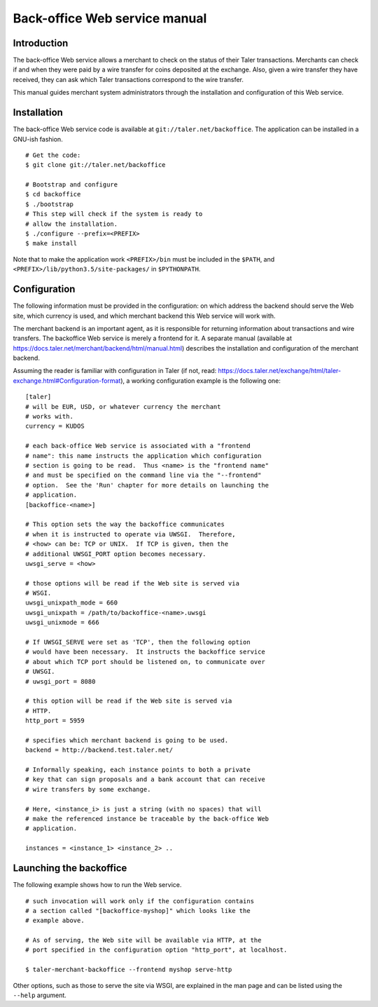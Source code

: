 .. _Top:

Back-office Web service manual
###############################

.. _Introduction:

Introduction
============

The back-office Web service allows a merchant to check on the status of
their Taler transactions. Merchants can check if and when they were paid
by a wire transfer for coins deposited at the exchange. Also, given a
wire transfer they have received, they can ask which Taler transactions
correspond to the wire transfer.

This manual guides merchant system administrators through the
installation and configuration of this Web service.

.. _Installation:

Installation
============

The back-office Web service code is available at
``git://taler.net/backoffice``. The application can be installed in a
GNU-ish fashion.

::

   # Get the code:
   $ git clone git://taler.net/backoffice

   # Bootstrap and configure
   $ cd backoffice
   $ ./bootstrap
   # This step will check if the system is ready to
   # allow the installation.
   $ ./configure --prefix=<PREFIX>
   $ make install

Note that to make the application work ``<PREFIX>/bin`` must be included
in the ``$PATH``, and ``<PREFIX>/lib/python3.5/site-packages/`` in
``$PYTHONPATH``.

.. _Configuration:

Configuration
=============

The following information must be provided in the configuration: on
which address the backend should serve the Web site, which currency is
used, and which merchant backend this Web service will work with.

The merchant backend is an important agent, as it is responsible for
returning information about transactions and wire transfers. The
backoffice Web service is merely a frontend for it. A separate manual
(available at https://docs.taler.net/merchant/backend/html/manual.html)
describes the installation and configuration of the merchant backend.

Assuming the reader is familiar with configuration in Taler (if not,
read:
https://docs.taler.net/exchange/html/taler-exchange.html#Configuration-format),
a working configuration example is the following one:

::

   [taler]
   # will be EUR, USD, or whatever currency the merchant
   # works with.
   currency = KUDOS

   # each back-office Web service is associated with a "frontend
   # name": this name instructs the application which configuration
   # section is going to be read.  Thus <name> is the "frontend name"
   # and must be specified on the command line via the "--frontend"
   # option.  See the 'Run' chapter for more details on launching the
   # application.
   [backoffice-<name>]

   # This option sets the way the backoffice communicates
   # when it is instructed to operate via UWSGI.  Therefore,
   # <how> can be: TCP or UNIX.  If TCP is given, then the
   # additional UWSGI_PORT option becomes necessary.
   uwsgi_serve = <how>

   # those options will be read if the Web site is served via
   # WSGI.
   uwsgi_unixpath_mode = 660
   uwsgi_unixpath = /path/to/backoffice-<name>.uwsgi
   uwsgi_unixmode = 666

   # If UWSGI_SERVE were set as 'TCP', then the following option
   # would have been necessary.  It instructs the backoffice service
   # about which TCP port should be listened on, to communicate over
   # UWSGI.
   # uwsgi_port = 8080

   # this option will be read if the Web site is served via
   # HTTP.
   http_port = 5959

   # specifies which merchant backend is going to be used.
   backend = http://backend.test.taler.net/

   # Informally speaking, each instance points to both a private
   # key that can sign proposals and a bank account that can receive
   # wire transfers by some exchange.

   # Here, <instance_i> is just a string (with no spaces) that will
   # make the referenced instance be traceable by the back-office Web
   # application.

   instances = <instance_1> <instance_2> ..

.. _Launching-the-backoffice:

Launching the backoffice
========================

The following example shows how to run the Web service.

::

   # such invocation will work only if the configuration contains
   # a section called "[backoffice-myshop]" which looks like the
   # example above.

   # As of serving, the Web site will be available via HTTP, at the
   # port specified in the configuration option "http_port", at localhost.

   $ taler-merchant-backoffice --frontend myshop serve-http

Other options, such as those to serve the site via WSGI, are explained
in the man page and can be listed using the ``--help`` argument.
